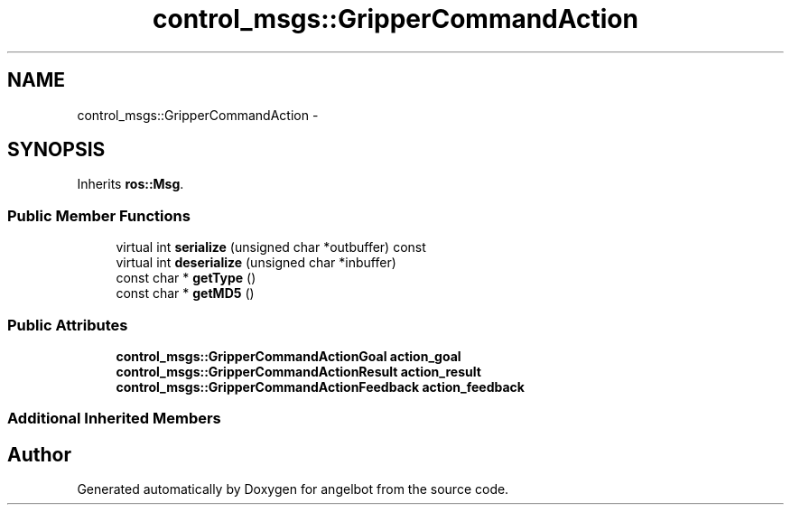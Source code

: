 .TH "control_msgs::GripperCommandAction" 3 "Sat Jul 9 2016" "angelbot" \" -*- nroff -*-
.ad l
.nh
.SH NAME
control_msgs::GripperCommandAction \- 
.SH SYNOPSIS
.br
.PP
.PP
Inherits \fBros::Msg\fP\&.
.SS "Public Member Functions"

.in +1c
.ti -1c
.RI "virtual int \fBserialize\fP (unsigned char *outbuffer) const "
.br
.ti -1c
.RI "virtual int \fBdeserialize\fP (unsigned char *inbuffer)"
.br
.ti -1c
.RI "const char * \fBgetType\fP ()"
.br
.ti -1c
.RI "const char * \fBgetMD5\fP ()"
.br
.in -1c
.SS "Public Attributes"

.in +1c
.ti -1c
.RI "\fBcontrol_msgs::GripperCommandActionGoal\fP \fBaction_goal\fP"
.br
.ti -1c
.RI "\fBcontrol_msgs::GripperCommandActionResult\fP \fBaction_result\fP"
.br
.ti -1c
.RI "\fBcontrol_msgs::GripperCommandActionFeedback\fP \fBaction_feedback\fP"
.br
.in -1c
.SS "Additional Inherited Members"


.SH "Author"
.PP 
Generated automatically by Doxygen for angelbot from the source code\&.
